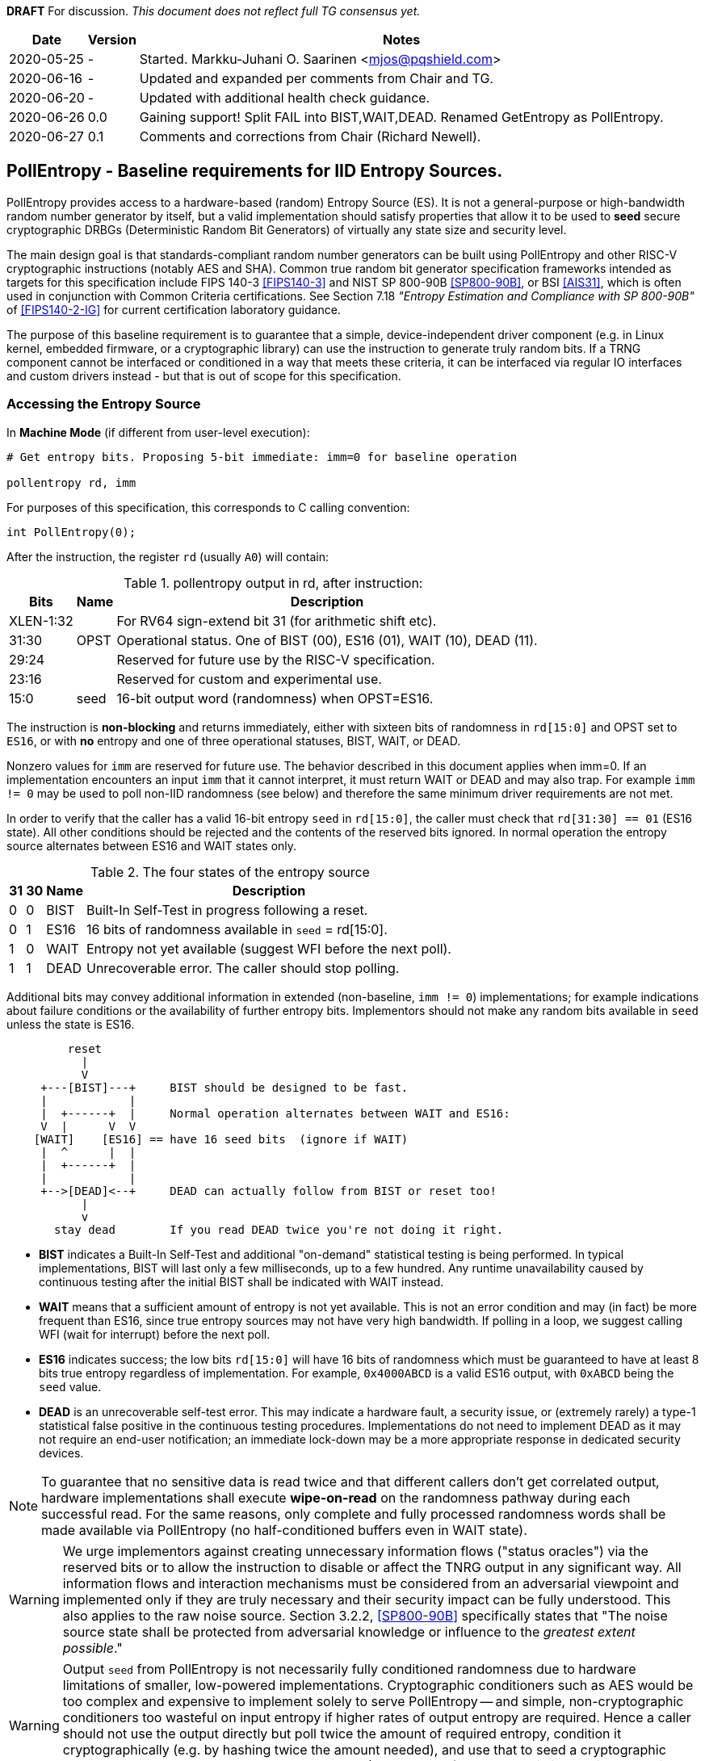 **DRAFT**  For discussion.
__This document does not reflect full TG consensus yet.__

[cols="1,1,3"]
[%autowidth]
|===
| Date  | Version   | Notes

| 2020-05-25 |    - | Started. Markku-Juhani O. Saarinen <mjos@pqshield.com>
| 2020-06-16 |    - | Updated and expanded per comments from Chair and TG.
| 2020-06-20 |    - | Updated with additional health check guidance.
| 2020-06-26 |  0.0 | Gaining support! Split FAIL into BIST,WAIT,DEAD. Renamed GetEntropy as PollEntropy.
| 2020-06-27 |  0.1 | Comments and corrections from Chair (Richard Newell).
|===

== PollEntropy - Baseline requirements for IID Entropy Sources.

PollEntropy provides access to a hardware-based (random) Entropy Source (ES).
It is not a general-purpose or high-bandwidth random number generator by
itself, but a valid implementation should satisfy properties that allow it
to be used to *seed* secure cryptographic DRBGs (Deterministic Random Bit
Generators) of virtually any state size and security level.

The main design goal is that standards-compliant random number generators can
be built using PollEntropy and other RISC-V cryptographic instructions
(notably AES and SHA). Common true random bit generator specification
frameworks intended as targets for this specification include
FIPS 140-3 <<FIPS140-3>> and NIST SP 800-90B <<SP800-90B>>, or
BSI <<AIS31>>, which is often used in conjunction with Common Criteria
certifications.  See Section 7.18
__"Entropy Estimation and Compliance with SP 800-90B"__ of
<<FIPS140-2-IG>> for current certification laboratory guidance.

The purpose of this baseline requirement is to guarantee that a simple,
device-independent driver component (e.g. in Linux kernel, embedded firmware,
or a cryptographic library) can use the instruction to generate truly random
bits. If a TRNG component cannot be interfaced or conditioned in a way that
meets these criteria, it can be interfaced via regular IO interfaces and
custom drivers instead - but that is out of scope for this specification.

=== Accessing the Entropy Source

In **Machine Mode** (if different from user-level execution):
----
# Get entropy bits. Proposing 5-bit immediate: imm=0 for baseline operation

pollentropy rd, imm
----

For purposes of this specification, this corresponds to C calling convention:
----
int PollEntropy(0);
----

After the instruction, the register `rd` (usually `A0`) will contain:

.pollentropy output in rd, after instruction:
[cols="1,1,3"]
[%autowidth]
|===
|     Bits  | Name | Description

| XLEN-1:32 |      | For RV64 sign-extend bit 31 (for arithmetic shift etc).
|     31:30 | OPST | Operational status. One of BIST (00), ES16 (01), WAIT (10), DEAD (11).
|     29:24 |      | Reserved for future use by the RISC-V specification.
|     23:16 |      | Reserved for custom and experimental use.
|      15:0 | seed | 16-bit output word (randomness) when OPST=ES16.
|===

The instruction is **non-blocking** and returns immediately, either with
sixteen bits of randomness in `rd[15:0]` and OPST set to `ES16`, or with
**no** entropy and one of three operational statuses, BIST, WAIT, or DEAD.

Nonzero values for `imm` are reserved for future use. The behavior described
in this document applies when imm=0. If an implementation encounters an input
`imm` that it cannot interpret, it must return WAIT or DEAD and may also trap.
For example `imm != 0` may be used to poll non-IID randomness (see below) and
therefore the same minimum driver requirements are not met.

In order to verify that the caller has a valid 16-bit entropy `seed` in
`rd[15:0]`, the caller must check that `rd[31:30] == 01` (ES16 state).
All other conditions should be rejected and the contents of the reserved
bits ignored. In normal operation the entropy source alternates between
ES16 and WAIT states only.

.The four states of the entropy source
[cols="1,1,1,3"]
[%autowidth]
|===
| 31| 30| Name | Description

| 0 | 0 | BIST | Built-In Self-Test in progress following a reset.
| 0 | 1 | ES16 | 16 bits of randomness available in `seed` = rd[15:0].
| 1 | 0 | WAIT | Entropy not yet available (suggest WFI before the next poll).
| 1 | 1 | DEAD | Unrecoverable error. The caller should stop polling.
|===

Additional bits may convey additional information in extended
(non-baseline, `imm != 0`) implementations; for example indications about
failure conditions or the availability of further entropy bits.
Implementors should not make any random bits available in `seed` unless
the state is ES16.

----
         reset
           |
           V
     +---[BIST]---+     BIST should be designed to be fast.
     |            |
     |  +------+  |     Normal operation alternates between WAIT and ES16:
     V  |      V  V
    [WAIT]    [ES16] == have 16 seed bits  (ignore if WAIT)
     |  ^      |  |
     |  +------+  |
     |            |
     +-->[DEAD]<--+     DEAD can actually follow from BIST or reset too!
           |
           v
       stay dead        If you read DEAD twice you're not doing it right.
----


*   **BIST** indicates a Built-In Self-Test and additional "on-demand"
    statistical testing is being performed. In typical implementations,
    BIST will last only a few milliseconds, up to a few hundred.
    Any runtime unavailability caused by continuous testing after the
    initial BIST shall be indicated with WAIT instead.

*   **WAIT** means that a sufficient amount of entropy is not yet available.
    This is not an error condition and may (in fact) be more frequent than
    ES16, since true entropy sources may not have very high bandwidth.
    If polling in a loop, we suggest calling WFI (wait for interrupt) before
    the next poll.

*   **ES16** indicates success; the low bits `rd[15:0]` will have 16 bits
    of randomness which must be guaranteed to have at least 8 bits true entropy
    regardless of implementation. For example, `0x4000ABCD` is a valid ES16
    output, with `0xABCD` being the `seed` value.

*   **DEAD** is an unrecoverable self-test error. This may indicate a
    hardware fault, a security issue, or (extremely rarely) a type-1
    statistical false positive in the continuous testing procedures.
    Implementations do not need to implement DEAD as it may not require
    an end-user notification; an immediate lock-down may be a more
    appropriate response in dedicated security devices.

NOTE:   To guarantee that no sensitive data is read twice and
that different callers don't get correlated output, hardware
implementations shall execute *wipe-on-read* on the randomness pathway
during each successful read. For the same reasons, only complete and fully 
processed randomness words shall be made available via PollEntropy
(no half-conditioned buffers even in WAIT state).

WARNING:    We urge implementors against creating unnecessary information
flows ("status oracles") via the reserved bits or to allow the instruction
to disable or affect the TNRG output in any significant way. All information
flows and interaction mechanisms must be considered from an adversarial
viewpoint and implemented only if they are truly necessary and their security
impact can be fully understood. This also applies to the raw
noise source. Section 3.2.2, <<SP800-90B>> specifically states that
"The noise source state shall be protected from adversarial knowledge
or influence to the __greatest extent possible__."

WARNING:    Output `seed` from PollEntropy is not necessarily fully
conditioned randomness due to hardware limitations of smaller, low-powered
implementations. Cryptographic conditioners such as AES would be too
complex and expensive to implement solely to serve PollEntropy -- and simple,
non-cryptographic conditioners too wasteful on input entropy if higher
rates of output entropy are required. Hence a caller should not use the
output directly but poll twice the amount of required entropy, condition
it cryptographically (e.g. by hashing twice the amount needed), and use
that to seed a cryptographic DRBG. Implementors are urged to use the RISC-V
(AES and SHA) cryptographic instruction extensions to build conditioners
and DRBGs.


====    Baseline output requirements for PollEntropy(0)

*   **Entropy:** Each 16-bit output sample (`seed`) has at least 8 bits of
    independent, unpredictable true randomness (entropy). This
    minimum requirement means that 128 bits of output entropy can be
    consistently obtained from each 256-bit (16x16) PollEntropy
    output sequence via (a vetted) cryptographic conditioning algorithm
    (see Section 3.1.5.1.2 in <<SP800-90B>>) such as a cryptographic hash
    (SHA-2 <<FIPS180>> or SHA-3 <<FIPS202>>). Driver developers may make
    this conservative assumption but are not prohibited from using more
    than twice the number of seed bits relative to the desired resulting
    entropy.

*   **IID**: The output should be __Independent and Identically Distributed__
    (IID), meaning that the output distribution does not change over time
    and that output words do not convey information about each other.
    This implies that IID tests in <<SP800-90B>> are consistently passed
    and that the construction of the physical source and sampling mechanism
    suggests nothing against the IID assumption.

*   **Validity:** The instruction never returns ES16 if sufficient entropy
    is not available and should not set any `seed` bits either. In particular
    PollEntropy sets WAIT if called too rapidly in succession and BIST
    immediately after startup. More detailed warm-up and continuous tests
    may be delegated to the software or firmware component, as required
    for certification. (Note that the hardware/software system up to and
    including the output of the software driver is to be certified,
    not just the hardware instruction).

NOTE: The min-entropy assessment methodology in <<SP800-90B>> has a safety
margin in its confidence intervals and therefore requires each 16-bit word
to have somewhat more than 8 bits of real entropy to meet our criteria.
In practice we recommend the distribution to be significantly
closer to uniform to satisfy additional usability and <<AIS31>> requirements.

NOTE: These are minimum requirements; an implementation can also output
fully conditioned, perfectly distributed numbers. However, it is required
that if a full DRBG is used as a source, it must have an internal state
with at least 256 bits of secret entropy (e.g. a CTR_DRBG built from AES-128
is never sufficient). In general, any implementation of PollEntropy that
limits the security strength shall not reduce it to less than 256 bits.
The generator should be able to support "LEVEL 5" post-quantum
cryptography standards <<NISTPQC>>.


====    Polling Randomness (Guidance)

In C, for an output word obtained via `x = PollEntropy(0)` the validity
check may be implemented as  `(x >> 30) == 1` and output seed derived via
`seed = x & 0xFFFF`. It is important that the validity check of two
bits is performed with a single comparison and that the reserved bits
are masked away and have no effect on program flow. This protects against
unwanted timing oracles if these bits are used to convey additional
information in the future.

An acceptable random number generator (DRBG) initialization sequence would
obtain 512 bits (32 successful calls) of PollEntropy output and hash it with
a suitable mechanism such as SHA2/3-384/512 or SHAKE256 <<FIPS180>> <<FIPS202>>
to produce the initial seed for a DRBG -- such as CTR_DRBG built from
AES-256 <<SP800-90A>>.

We recommend against busy-loop polling on this instruction as it may have
relatively low bandwidth. Even though no specific interrupt sequence is
specified, it is required that the WFI instruction is available and does
not trap on systems that implement PollEntropy (WFI can be implemented as
a NOP).

As a minimum requirement for portable drivers, a WAIT or BIST from
PollEntropy should be followed by a WFI before another PollEntropy
instruction is issued. This (at least potentially) allows energy-saving
sleep on MCUs and context switching on a higher-end CPUs.

The instruction should return BIST during its "warm-up" and start-up
testing period. An internal delay or randomness quality monitor is often
implemented for this. Secondary quality monitors can be implemented in
the driver component to comply with certification requirements.
Permanent test failures should result in unrecoverable DEAD status --
however this (DEAD reporting) can be skipped to halt the entire system
outright if that is deemed appropriate.

On systems that do not have a suitable hardware generator available,
the instruction should not be available either; they should have negative
discovery (permanently returning DEAD should not be used for this purpose
as that may initiate an immediate shutdown as it can be interpreted as
an integrity breach of the security subsystem).

On virtualized platforms, the output is expected to be directly sourced
from a suitable host system resource such as the  `/dev/random` character
device or `getrandom(2)` syscalls. Note that the host random number generator
must also satisfy the 256-bit security (secret entropy) requirement.


====    Health Tests (Guidance)

The purpose of a cryptographic entropy source is to produce secret keying
material, as well as for other purposes such as initialization vectors and
nonces. Therefore a good-quality hardware entropy source implements
appropriate controls to guarantee unpredictability, prevent leakage, and
deny adversarial control over the entropy output or its generation mechanism.
These are not intended for hardware diagnostics but for detecting security
issues. Additional "debug" mechanisms may be used if necessary, but then the
device must be outside production use.

*   **Health tests are security controls.** Health checks can take the form
    of integrity checks, start-up tests, continuous tests, and on-demand
    tests. The tests can be implemented in hardware or firmware; typically
    both. Several are mandated by security standards such as <<FIPS140>>.
    The exact choice of appropriate health tests depends on the certification
    target, system architecture, the threat model, entropy source type, and
    other factors.

*   **Avoid Unnecessary Information Flows.**  The role of the RISC-V ISA
    implementation is to try to ensure that the hardware-software interface
    minimizes avenues for adversarial information flow (called "attack
    oracles" in cryptography"); all status information that is unnecessary
    in normal operation should be eliminated. Out-of-band information such
    as (health) "status bits" or even the __timing__ of on-demand health
    checks should be considered to be potentially exploitable attack oracles.

*   **On-demand testing** is usually invoked via resetting, rebooting, or
    powering-up the hardware. Typically, the implementation will just return
    BIST during the initial start-up self-test period; in any case, the driver
    must wait for them to finish before starting cryptographic operations.
    The term "on-demand" does not mean that the end-user or application
    program should be able to manually invoke them in the field (the term is
    a throw-back to an earlier era when random number generators were not
    integrated autonomous systems and sometimes even had human operators).

*   **Continuous tests** often maintain a state (such as counters) related to
    noise or entropy output. This is potentially statistically correlated to
    some secret some keying material. A hardware-based continuous testing
    mechanism must not make such state or statistical information externally
    available, and it must be zeroized periodically or upon demand via
    reset, power-up, or similar signal. Upon continuous testing failure, the
    entropy source may first go into a "cool off" WAIT state for a short
    period, and then enter a fatal DEAD error state. Software drivers may
    handle statistical tests as they see fit.

*   **Fault attacks.** Some hardware random generators are, by their physical
    construction, more exposed to non-adversarial environmental and
    manufacturing issues than purely deterministic logic components. However,
    even such "natural" failure modes may indicate a  __fault attack__ and
    therefore should not be addressed as a diagnostic issue but as a general
    system integrity failure (see e.g. <<MaMo09>> <<KaScVe13>>).

*   **Error states are fatal**. Since the security of most cryptographic
    operations depends on the entropy source, a system-wide "default deny"
    security policy approach is appropriate for most entropy source failures.
    A hardware test failure should result in at least in DEAD, an instruction
    trap but possibly also hard reset/halt. It's a show stopper: The entropy
    source must not be allowed to run if its secure operation can't be
    guaranteed.

*   **False-positives.** The statistical nature of some tests makes
    "type-1" false positives a possibility. Security architects will
    understand to use permanent or hard-to-recover "security-fuse" lockdowns
    only if the P-value threshold of a test is such that the probability of
    false-positive is negligible over the entire device lifetime.


=== Overall RNG Architecture (Informational)


Raw output from this instruction shall not be used for cryptographic
purposes directly. Its purpose is to provide entropy for cryptographic
conditioning components and a DRBG (PRNG) implemented in software.

The construction and certification of the hardware component are left
to the vendor. This ISA document specifies requirements to its output
and assumptions that can be made when using baseline-compliant IID sources.

Some higher-level TRNG module (in the scope of a certification and
evaluation) may consist of the hardware circuit together with a suitable
driver that implements the required health checks, cryptographic
conditioning, etc. The delineation of the ISA component is as follows:

----
         [ "NOISE" ]            //    Physical source w. stochastic model.
              |
              |     (Raw "analog" signal.)
              V
H        [ Sampler ]            //    Digitizer, photon detector, etc.
a             |
r             |     (Raw random bit sequence.)
d             |
w             +-----> [ Health Checks ]  // and "GetNoise" diagnostics.
a             |
r      [ Conditioning ]         //    Usually non-cryptographic
e             |
              |     (seed)      //    Concentrated randomness: H(seed) > 8
              V
ISA:   [ PollEntropy ]          //    Returning 16 bits (ES16) or WAIT/..
              |
S             V
o    [ Software Driver ]        //    Also part of the entropy source (ES)!
f    [ - Monitoring    ]        //    e.g. More statistical things
t    [ - Cryptographic ]        //    e.g. SHA2, AES based "random pool":
w    [    conditioning ]        //    input entropy 2 * h_in >= n_out output
a             |
r             V
e      [ Secure DRBG ]          //    e.g. CTR_DRBG, Hash_DRBG, HMAC_DRBG
              |
              V
      [ API Interface ]         //    e.g. /dev/urandom or RAND_bytes(3)
              |
              V
 Application / Crypto Algorithm
----

Functionally PollEntropy implements the GetEntropy() abstract component of
SP 800-90B (with ES16 mapping to TRUE status and other statuses being FALSE).
SP 800-90B GetNoise(), if needed, can be implemented via a hardware debug
interface or vendor-specific CSR (out of scope of this specification) and
HealthTest() roughly maps to BIST and DEAD operational statuses.

==== Typical Driver functionality

NOTE:   Our discussion of software components is informational only but
we emphasize that users of PollEntropy must always implement a DRBG driver
for cryptographic use.

Some of the TRNG functions delegated to software driver component may include
(in system kernel, shared runtime, or cryptographic library):

-   Discovery of the instruction and its features.
-   Additional warm-up tests if required for certification such as <<FIPS140>>.
-   Cryptographic conditioning, e.g. SHA2/HMAC, AES/CMAC, AES/CBC-MAC as
    discussed in <<SP800-90B>>. This is required to compress 2*n (or more)
    bits of PollEntropy output into n bits of "full entropy".
-   Producing DRBG output using cryptographic mechanisms such as CTR_DRBG,
    Hash_DRBG, HMAC_DRBG as discussed in <<SP800-90A>>.
-   Known-answer tests of cryptographic components used for conditioning
    or DRBG, if required. These implementations can leverage the relevant
    (AES and SHA-2) cryptographic instructions.
-   Additional Health monitoring (power-up tests, software/firmware tests,
    continuous tests, critical functions tests, conditional tests, etc) as
    required by <<FIPS140>>.
-   Zeroization: Since plaintext cryptographic keys or other Critical
    Security Parameters (CSPs) are not held by the Entropy Source and
    the hardware component outputs non-correlated IID randomness,
    zeroization mostly affects software-controlled variables. The hardware
    system may independently implement zeroization during reset, physical
    security violation, or shutdown (but this is outside the scope of
    this ISA document).

==== Discussion

NOTE:   While we do not require entropy source implementations to be
certified designs, we do expect that they behave in a compatible manner and
do not create unnecessary security risks to users. Self-evaluation and
testing following appropriate security standards is usually needed to
achieve this.

U.S. NIST has published a recommendation for entropy source evaluation
in 2018 <<SP800-90B>>, which complements earlier DRBG specification
<<SP800-90A>>. NIST has also made a statistical test suite
<<SP800-22>> available.

German BSI (Bundesamt für Sicherheit in der Informationstechnik) has also
published two methods, "AIS-31" and "AIS-20", for evaluating random number
generators. Their status is discussed in <<BSI-RAND>>. This methodology is
widely used in Common Criteria (CC) evaluations.

It is the intention that PollEntropy may be instantiated to meet the
Entropy Source requirements (with or without conditioning) of <<SP800-90B>>.
The entropy requirements in the U.S. document focus on min-entropy and allow
cryptographic conditioning of relatively low-quality random numbers as input.

IID is an optional requirement in <<SP800-90B>> but is needed to prevent
information leakage between processes using the PollEntropy instruction.
Furthermore, it significantly simplifies certification and vendor-independent
driver development. However this document can be expanded to non-IID sources
later.

A conditioning component may be applied to the output from a raw
random noise source to reduce bias and remove redundancy to meet
the criteria for seed output. Some security evaluation approaches
will need to bypass the conditioning component and access the raw noise
sequence directly (GetNoise function of <<SP800-90B>>). This is
a vendor-specific matter (not ISA), and only needed for certification,
post-fabrication checks, and other evaluation/diagnostics; regular
applications or drivers should not need it. Such a "debug" interface must
have restricted access for security. Any raw noise bits exported by the
abstract GetNoise function (however implemented) shall not be used in the
generation of any bits returned by the PollEntropy instruction.


The methods discussed in "AIS-31" <<AIS31>> are related to physical
random number generators (i.e. PollEntropy), while "AIS-20" <<AIS20>>
describes deterministic random number generators. Documents <<ScKi02>>.
<<AIS31>> specify two classes of TRNGs, P1 and P2, while <<AIS20>>
describes four classes K1, K2, K3, and K4 of DRBGs (where K4 is the highest).
There is a relationship between the two; Class P1 randomness source is
suitable for DRBGs in classes K1 and K2, while P2 source is used for K3 and
K4 DRBGs and higher overall security levels.

The requirements for the P2 source necessitate near-uniform output even from
the "raw" entropy source. For example criteria P2.i)(vii.e) requires an entropy
estimate of at least 7.976 bits per byte using "test T8" in <<AIS31>>,
which is derived from Coron's test <<Co99>>. Hence we suggest that each
16-bit output word has much more than the minimum entropy content of >8 bits
(i.e. >4 bits per byte) as required by this specification.

A common approach seems to be that 2*n bits from an entropy source is used
to generate n bits of "full randomness" with a cryptographic conditioner.
However <<SP800-90B>> is relatively new and fewer certifications have been
made to this standard than to Common Criteria and <<AIS31>>, so we recommend
targeting lower redundancy.

This interface can be used by both classical Entropy Sources (ES) and
Quantum Entropy Sources (QES, see ITU <<X.1709>> for definitions) if the
QES meets the required classical entropy criteria. The use of quantum-origin
entropy (the distinguishing factor of QES) is usually only required in
protocols that have security proofs derived directly from quantum mechanics
(e.g. Quantum Key Agreement). Pure cryptographic protocols that do not
impose requirements on the physical layer communication channels usually
only require "classical" entropy. This also applies to post-quantum
cryptographic standards <<NISTPQC>>, which generally do not require a QES.


=== References

[[SP800-90A]][SP800-90A]
E. Barker and J. Kelsey,
"Recommendation for Random Number Generation Using Deterministic Random
Bit Generators." NIST SP 800-90A Rev 1, June 2015.
https://doi.org/10.6028/NIST.SP.800-90Ar1

[[SP800-90B]][SP800-90B]
M. S. Turan, E. Barker, J. Kelsey, K. A. McKay, M. L. Baish, and M. Boyle,
"Recommendation for the Entropy Sources Used for Random Bit Generation."
NIST SP 800-90B, January 2018.
https://doi.org/10.6028/NIST.SP.800-90B

[[SP800-90B-CODE]][SP800-90B-CODE]
"The SP800-90B_EntropyAssessment C++ package implements the min-entropy
assessment methods included in Special Publication 800-90B."
https://github.com/usnistgov/SP800-90B_EntropyAssessment

[[SP800-22]][SP800-22]
L. Bassham, A. Rukhin, J. Soto, J. Nechvatal, M. Smid, E. Barker,
S. Leigh, M. Levenson, M. Vangel, D. Banks, N. Heckert, and J. Dray,
"A Statistical Test Suite for Random and Pseudorandom Number Generators
for Cryptographic Applications."
NIST SP 800-22 Rev. 1a, April 2010.
https://doi.org/10.6028/NIST.SP.800-22r1a

[[FIPS140]][FIPS140]
NIST,
"Security Requirements for Cryptographic Modules."
FIPS PUB 140-2, May 2001.
__(Testing on FIPS 140-2 will end in September 2020.)__
https://doi.org/10.6028/NIST.FIPS.140-2

[[FIPS140-2-IG]][FIPS140-2-IG]
NIST and CCCS,
"Implementation Guidance for FIPS 140-2 and the Cryptographic Module
Validation Program."
CMVP Update, December 2019.
https://csrc.nist.gov/CSRC/media/Projects/Cryptographic-Module-Validation-Program/documents/fips140-2/FIPS1402IG.pdf

[[FIPS140-3]][FIPS140-3]
NIST,
"Security Requirements for Cryptographic Modules."
FIPS PUB 140-3, March 2019.
__(Testing on FIPS 140-3 will commence in September 2020.)__
https://doi.org/10.6028/NIST.FIPS.140-3

[[FIPS180]][FIPS180]
NIST,
"Secure Hash Standard (SHS)."
FIPS PUB 180-4, August 2015.
https://doi.org/10.6028/NIST.FIPS.180-4

[[FIPS197]][FIPS197]
NIST,
"Advanced Encryption Standard (AES)."
FIPS PUB 197, November 2001.
https://doi.org/10.6028/NIST.FIPS.197

[[FIPS202]][FIPS202]
NIST,
"SHA-3 Standard: Permutation-Based Hash and Extendable-Output Functions."
FIPS PUB 202, August 2015.
https://doi.org/10.6028/NIST.FIPS.202

[[BSI-RAND]][BSI-RAND]
BSI, "Evaluation of random number generators."
Version 0.10, BSI, March 2013.
https://www.bsi.bund.de/SharedDocs/Downloads/DE/BSI/Zertifizierung/Interpretationen/AIS_20_AIS_31_Evaluation_of_random_number_generators_e.html

[[AIS31]][AIS31]
W. Killman and W. Schindler.
"A proposal for: Functionality classes and evaluation methodology for true
(physical) random number generators."
AIS 31, Version 3.1, BSI, September 2001.
https://www.bsi.bund.de/SharedDocs/Downloads/DE/BSI/Zertifizierung/Interpretationen/AIS_31_Functionality_classes_evaluation_methodology_for_true_RNG_e.html

[[AIS20]][AIS20]
W. Schindler,
"Functionality classes and evaluation methodology for deterministic random
number generators."
AIS 20, Version 2.0, BSI, December 1999.
https://www.bsi.bund.de/SharedDocs/Downloads/DE/BSI/Zertifizierung/Interpretationen/AIS_20_Functionality_Classes_Evaluation_Methodology_DRNG_e.html

[[X.1709]][X.1709]
ITU,
"Quantum noise random number generator architecture."
Recommendation ITU-T X.1702, November 2019.
https://www.itu.int/rec/T-REC-X.1702-201911-I/en

[[NISTPQC]][NISTPQC]
NIST,
"Post-Quantum Cryptography Standardization."
NIST Post Quantum Cryptography project, 2017-.
https://csrc.nist.gov/Projects/post-quantum-cryptography/Post-Quantum-Cryptography-Standardization



==== Informational References (Alphabetical)

[[AMD17]][AMD17]
AMD,
"AMD Random Number Generator."
Technical Report, Advanced Micro Devices, June 2017.
https://www.amd.com/system/files/TechDocs/amd-random-number-generator.pdf

[[ARM17]][ARM17]
ARM,
"ARM TrustZone True Random Number Generator: Technical Reference Manual"
ARM 100976_0000_00_en (rev. r0p0), May 2017.
http://infocenter.arm.com/help/index.jsp?topic=/com.arm.doc.100976_0000_00_en

[[ARM20]][ARM20]
ARM,
"Arm Architecture Registers: Armv8, for Armv8-A architecture profile."
ARM DDI 0595 (ID033020), April 2020.
https://static.docs.arm.com/ddi0595/g/SysReg_xml_v86A-2020-03.pdf

[[BaLuMi11]][BaLuMi11]
M. Baudet, D. Lubicz, J. Micolod, and André Tassiaux,
"On the Security of Oscillator-Based Random Number Generators."
J. Cryptology, vol. 24, pp. 398-425, Springer, 2011.
https://doi.org/10.1007/s00145-010-9089-3

[[BeRePa14]][BeRePa14]
G. T. Becker, F. Regazzoni, C. Paar, and W. P. Burleson,
"Stealthy Dopant-Level Hardware Trojans: extended version."
J. Cryptographic Engineering, vol. 4, pp. 19-31, Springer, 2014.
https://doi.org/10.1007/s13389-013-0068-0


[[ChMaGa16]][ChMaGa16]
S. Checkoway, J. Maskiewicz, C. Garman, J. Friedm, S. Cohneym, M. Green,
N. Heninger, R. Weinmann, E. Rescorla, and H. Shacham,
"A Systematic Analysis of the Juniper Dual EC Incident."
ACM CCS 2016, pp. 468-479, ACM, 2016.
https://doi.org/10.1145/2976749.2978395

[[Co99]][Co99]
J. S. Coron,
"On the Security of Random Sources."
PKC 1999, LNCS 1560, Springer, pp. 29-42, 1999.
https://doi.org/10.1007/3-540-49162-7_3

[[CoKwPa20]][CoKwPa20]
S. Cohney, A. Kwong, S. Paz, D. Genkin, N. Heninger, E. Ronen, and Y Yarom,
"Pseudorandom Black Swans: Cache Attacks on CTR_DRBG."
IEEE S&P 2020, Vol 1, pp. 875-892, 2020.
https://doi.ieeecomputersociety.org/10.1109/SP40000.2020.00046

[[HaKoMa12]][HaKoMa12]
M. Hamburg, P. Kocher, and M. E. Marson,
"Analysis of Intel's Ivy Bridge Digital Random Number Generator."
Technical Report, Cryptography Research (Prepared for Intel), March 2012.

[[HoSh20]][HoSh20]
V. T. Hoang and Y. Shen,
"Security Analysis of NIST CTR-DRBG."
CRYPTO 2020, To appear, 2020.
https://eprint.iacr.org/2020/619

[[KaScVe13]][KaScVe13]
D. Karaklajić, J.-M. Schmidt, and I. Verbauwhede,
"Hardware Designer's Guide to Fault Attacks."
IEEE Transactions on Very Large Scale Integration (VLSI) Systems,
vol. 21, no. 12, pp. 2295-2306, Dec. 2013,
https://doi.org/10.1109/TVLSI.2012.2231707

[[LiBaBo13]][LiBaBo13]
J. S. Liberty, A. Barrera, D. W. Boerstler, T. B. Chadwick, S. R. Cottier, H. P. Hofstee, J. A. Rosser, and  M. L. Tsai,
"True hardware random number generation implemented in the 32-nm SOI POWER7+ processor."
IBM J. of Res. and Dev., vol. 57, no. 6, pp. 4:1-4:7, Nov.-Dec. 2013.
https://doi.org/10.1147/JRD.2013.2279599

[[MaMo09]][MaMo09]
A. T. Markettos and S. W. Moore, "The Frequency Injection Attack on
Ring-Oscillator-Based True Random Number Generators."
CHES 2009, LNCS 5747, Springer, pp. 317-331, 2009.
https://doi.org/10.1007/978-3-642-04138-9_23

[[Me18]][Me18]
J. P. Mechalas,
"Intel Digital Random Number Generator (DRNG): Software Implementation Guide."
Revision 2.1. Intel Technical Report, October 2018.
https://software.intel.com/content/www/us/en/develop/articles/intel-digital-random-number-generator-drng-software-implementation-guide.html

[[RaSt98]][RaSt98]
M. Raab and A. Steger,
"“Balls into Bins” — A Simple and Tight Analysis."
RANDOM 1998, LNCS 1518, Springer, pp. 159-170, 1999.
https://doi.org/10.1007/3-540-49543-6_13

[[RaMiR21]][RaMiRa21]
H. Ragab, A. Milburn, K. Razavi, H. Bos, and C. Giuffrida,
"CrossTalk : Speculative Data Leaks Across Cores Are Real."
To appear at IEEE S&P 2021.
https://download.vusec.net/papers/crosstalk_sp21.pdf

[[ScKi02]][ScKi02]
W. Schindler and W. Killmann,
"Evaluation Criteria for True (Physical) Random Number Generators Used in
Cryptographic Applications."
CHES 2002, LNCS 2523, Springer, pp. 431-449, 2002.
https://doi.org/10.1007/3-540-36400-5_31

[[ShTe15]][ShTe15]
T. Shrimpton and R. S. Terashima,
"A Provable-Security Analysis of Intel’s Secure Key RNG."
EUROCRYPT 2015, LNVS 9056, Springer, pp. 77-100, 2015.
https://doi.org/10.1007/978-3-662-46800-5_4

[[WoSh19]][WoSh19]
J. Woodage and D. Shumov,
"An Analysis of NIST SP 800-90A."
EUROCRYPT 2019, LNCS 11477, pp. 151-180, 2019.
https://eprint.iacr.org/2018/349
https://doi.org/10.1007/978-3-030-17656-3_6

